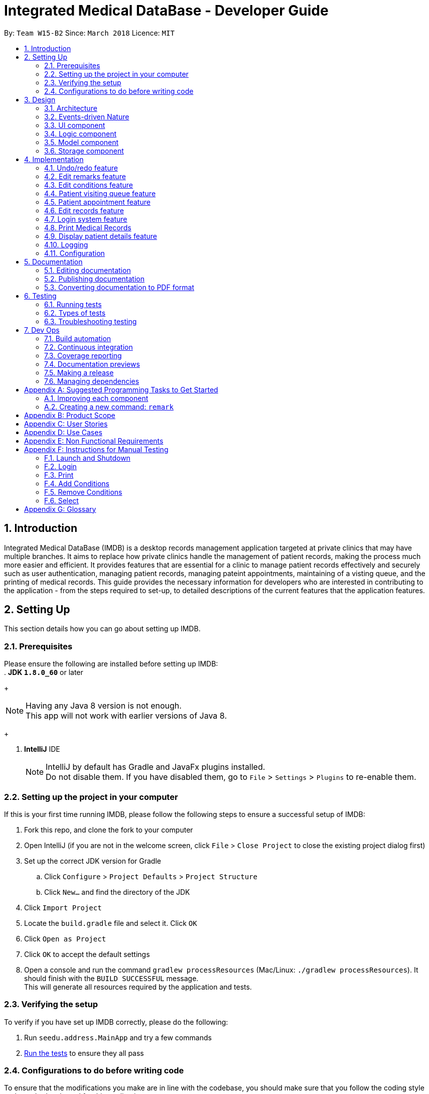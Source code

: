 = Integrated Medical DataBase - Developer Guide
:toc:
:toc-title:
:toc-placement: preamble
:sectnums:
:imagesDir: images
:stylesDir: stylesheets
:xrefstyle: full
ifdef::env-github[]
:tip-caption: :bulb:
:note-caption: :information_source:
endif::[]
:repoURL: https://github.com/se-edu/addressbook-level4/tree/master

By: `Team W15-B2`      Since: `March 2018`      Licence: `MIT`

== Introduction
Integrated Medical DataBase (IMDB) is a desktop records management application targeted at private clinics that may have multiple branches.
It aims to replace how private clinics handle the management of patient records, making the process much more easier and efficient.
It provides features that are essential for a clinic to manage patient records effectively and securely such as user authentication, managing patient records, managing pateint appointments, maintaining of a visting queue, and the printing of medical records.
This guide provides the necessary information for developers who are interested in contributing to the application - from the steps required to set-up, to detailed descriptions of the current features that the application features.

== Setting Up
This section details how you can go about setting up IMDB.

=== Prerequisites
Please ensure the following are installed before setting up IMDB: +
. *JDK `1.8.0_60`* or later
+
[NOTE]
Having any Java 8 version is not enough. +
This app will not work with earlier versions of Java 8.
+

. *IntelliJ* IDE
+
[NOTE]
IntelliJ by default has Gradle and JavaFx plugins installed. +
Do not disable them. If you have disabled them, go to `File` > `Settings` > `Plugins` to re-enable them.


=== Setting up the project in your computer

If this is your first time running IMDB, please follow the following steps to ensure a successful setup of IMDB:

. Fork this repo, and clone the fork to your computer
. Open IntelliJ (if you are not in the welcome screen, click `File` > `Close Project` to close the existing project dialog first)
. Set up the correct JDK version for Gradle
.. Click `Configure` > `Project Defaults` > `Project Structure`
.. Click `New...` and find the directory of the JDK
. Click `Import Project`
. Locate the `build.gradle` file and select it. Click `OK`
. Click `Open as Project`
. Click `OK` to accept the default settings
. Open a console and run the command `gradlew processResources` (Mac/Linux: `./gradlew processResources`). It should finish with the `BUILD SUCCESSFUL` message. +
This will generate all resources required by the application and tests.

=== Verifying the setup

To verify if you have set up IMDB correctly, please do the following:

. Run `seedu.address.MainApp` and try a few commands
. <<Testing,Run the tests>> to ensure they all pass

=== Configurations to do before writing code

To ensure that the modifications you make are in line with the codebase, you should make sure that you follow the coding style and standards adopted for this application.

==== Configuring the coding style

This project follows https://github.com/oss-generic/process/blob/master/docs/CodingStandards.adoc[oss-generic coding standards]. IntelliJ's default style is mostly compliant with ours but it uses a different import order from ours. To rectify:

. Go to `File` > `Settings...` (Windows/Linux), or `IntelliJ IDEA` > `Preferences...` (macOS)
. Select `Editor` > `Code Style` > `Java`
. Click on the `Imports` tab to set the order

* For `Class count to use import with '\*'` and `Names count to use static import with '*'`: Set to `999` to prevent IntelliJ from contracting the import statements
* For `Import Layout`: Use the following order: `import static all other imports`, `import java.\*`, `import javax.*`, `import org.\*`, `import com.*`, `import all other imports`. Add a `<blank line>` between each `import`

Optionally, you can follow the <<UsingCheckstyle#, UsingCheckstyle.adoc>> document to configure Intellij to check style-compliance as you write code.

==== Getting started with coding

You are now ready to start coding. You may wish to refer to the links below for more information:

1. Get some sense of the overall design by reading <<Design-Architecture>>
2. Take a look at <<GetStartedProgramming>>

== Design
This section provides an explanation of how IMDB is designed.

[[Design-Architecture]]
=== Architecture

The *_Architecture Diagram_* given below explains the high-level design of the App. +

.Architecture Diagram
image::Architecture.png[width="600"]

{empty} +

[TIP]
The `.pptx` files used to create diagrams in this document can be found in the link:{repoURL}/docs/diagrams/[diagrams] folder. To update a diagram, modify the diagram in the pptx file, select the objects of the diagram, and choose `Save as picture`.

Given below is a quick overview of each component. +

`Main` has only one class called link:{repoURL}/src/main/java/seedu/address/MainApp.java[`MainApp`]. It is responsible for the following:

* At app launch: It initializes the components in the correct sequence, and connects them up with each other.
* At shut down: It shuts down the components and invokes the cleanup method where necessary.

<<Design-Commons,*`Commons`*>> represents a collection of classes used by multiple other components. Two of those classes play important roles at the architecture level.

* `EventsCenter` : Used by components to communicate with other components using events (i.e. a form of _Event Driven_ design).
This class is written using https://github.com/google/guava/wiki/EventBusExplained[Google's Event Bus library].
* `LogsCenter` : Used by many classes to write log messages to the App's log file.

The rest of the App consists of the following components:

* <<Design-Ui,*`UI`*>>: Acts as the UI of the App.
* <<Design-Logic,*`Logic`*>>: Acts as the command executor.
* <<Design-Model,*`Model`*>>: Holds the data of the App in-memory.
* <<Design-Storage,*`Storage`*>>: Reads data from, and writes data to, the hard disk.

Each of the four components:

* Defines its _API_ in an `interface` with the same name as the Component.
* Exposes its functionality using a `{Component Name}Manager` class.

For example, the `Logic` component (see the class diagram given below) defines it's API in the `Logic.java` interface and exposes its functionality using the `LogicManager.java` class.
{empty} +
{empty} +

.Class Diagram of the Logic Component
image::LogicClassDiagram.png[width="800"]

{empty} +

=== Events-driven Nature

The _Sequence Diagram_ below shows how the components interact for the scenario where the user issues the command `delete 1`.
{empty} +
{empty} +

.Component interactions for `delete 1` command (part 1)
image::SDforDeletePerson.png[width="800"]

[NOTE]
Note how the `Model` simply raises a `IMDBChangedEvent` when the Address Book data are changed, instead of asking the `Storage` to save the updates to the hard disk.

The diagram below shows how the `EventsCenter` reacts to that event, which eventually results in the updates being saved to the hard disk and the status bar of the UI being updated to reflect the 'Last Updated' time.

.Component interactions for `delete 1` command (part 2)
image::SDforDeletePersonEventHandling.png[width="800"]

[NOTE]
Note how the event is propagated through the `EventsCenter` to the `Storage` and `UI` without `Model` having to be coupled to either of them. This is an example of how this Event Driven approach helps us reduce direct coupling between components.

The sections below give more details of each component.

[[Design-Ui]]
=== UI component
The diagram below is an overview of the structure of the `UI` component. +

.Structure of the UI Component
image::UiClassDiagram.png[width="800"]

{empty} +
You may wish to refer to the following for more information about the API of the `UI`: link:{repoURL}/src/main/java/seedu/address/ui/Ui.java[`UI.java`]

The `UI` consists of a `MainWindow` that is made up of parts e.g.`CommandBox`, `ResultDisplay`, `PersonListPanel`, `StatusBarFooter`, `BrowserPanel` etc. All these, including the `MainWindow`, inherit from the abstract `UiPart` class.

The `UI` component uses JavaFx UI framework. The layout of these `UI` parts are defined in matching `.fxml` files that are in the `src/main/resources/view` folder. For example, the layout of the link:{repoURL}/src/main/java/seedu/address/ui/MainWindow.java[`MainWindow`] is specified in link:{repoURL}/src/main/resources/view/MainWindow.fxml[`MainWindow.fxml`]

The `UI` component executes user commands using the `Logic` component.
The `UI` component also binds itself to some data in the `Model` so that the it can auto-update when data in the `Model` change.
The `UI` component responds to events raised from various parts of the App and updates the itself accordingly.

[[Design-Logic]]
=== Logic component
The diagram below is an overview of the structure of the `Logic` component. +

[[fig-LogicClassDiagram]]
.Structure of the Logic Component
image::LogicClassDiagram.png[width="800"]

The diagram below shows finer details concerning `XYZCommand` and `Command` in <<fig-LogicClassDiagram>> +

.Structure of Commands in the Logic Component.
image::LogicCommandClassDiagram.png[width="800"]

{empty} +

*API* :
link:{repoURL}/src/main/java/seedu/address/logic/Logic.java[`Logic.java`]

The `Logic` component first uses the `IMDBParser` class to parse the user command.
This results in a `Command` object which is executed by the `LogicManager`.
The command execution can then affect the `Model` (e.g. adding a patient) and/or raise events.
Lastly, the result of the command execution is encapsulated as a `CommandResult` object which is passed back to the `Ui`.

Given below is the Sequence Diagram for interactions within the `Logic` component for the `execute("delete 1")` API call.

{empty} +

.Interactions Inside the Logic Component for the `delete 1` Command
image::DeletePersonSdForLogic.png[width="800"]

{empty} +

[[Design-Model]]
=== Model component
The diagram below is an overview of the structure of the `Model` component. +

.Structure of the Model Component
image::ModelClassDiagram.png[width="800"]

*API* : link:{repoURL}/src/main/java/seedu/address/model/Model.java[`Model.java`]

The `Model`:

* stores a `UserPref` object that represents the user's preferences.
* stores the Address Book data.
* exposes an unmodifiable `ObservableList<Person>` that can be 'observed' e.g. the UI can be bound to this list so that the UI automatically updates when the data in the list change.
* does not depend on any of the other three components.

[[Design-Storage]]
=== Storage component
The diagram below is an overview of the structure of the `Storage` component. +

.Structure of the Storage Component
image::StorageClassDiagram.png[width="800"]

*API* : link:{repoURL}/src/main/java/seedu/address/storage/Storage.java[`Storage.java`]

The `Storage` component:

* can save `UserPref` objects in json format and read it back.
* can save the Address Book data in xml format and read it back.

== Implementation

This section describes some noteworthy details on how certain features are implemented.

// tag::undoredo[]
=== Undo/redo feature
==== Current Implementation

The undo/redo mechanism is facilitated by an `UndoRedoStack`, which resides inside `LogicManager`. It supports undoing and redoing of commands that modifies the state of the address book (e.g. `add`, `edit`). Such commands will inherit from `UndoableCommand`.

`UndoRedoStack` only deals with `UndoableCommands`. Commands that cannot be undone will inherit from `Command` instead. The following diagram shows the inheritance diagram for commands:

.Structure of the Logic component
image::LogicCommandClassDiagram.png[width="800"]

As you can see from the diagram, `UndoableCommand` adds an extra layer between the abstract `Command` class and concrete commands that can be undone, such as the `DeleteCommand`. Note that extra tasks need to be done when executing a command in an _undoable_ way, such as saving the state of the address book before execution. `UndoableCommand` contains the high-level algorithm for those extra tasks while the child classes implements the details of how to execute the specific command. Note that this technique of putting the high-level algorithm in the parent class and lower-level steps of the algorithm in child classes is also known as the https://www.tutorialspoint.com/design_pattern/template_pattern.htm[template pattern].

Commands that are not undoable are implemented this way:
[source,java]
----
public class ListCommand extends Command {
    @Override
    public CommandResult execute() {
        // ... list logic ...
    }
}
----

With the extra layer, the commands that are undoable are implemented this way:
[source,java]
----
public abstract class UndoableCommand extends Command {
    @Override
    public CommandResult execute() {
        // ... undo logic ...

        executeUndoableCommand();
    }
}

public class DeleteCommand extends UndoableCommand {
    @Override
    public CommandResult executeUndoableCommand() {
        // ... delete logic ...
    }
}
----

Suppose that the user has just launched the application. The `UndoRedoStack` will be empty at the beginning.

The user executes a new `UndoableCommand`, `delete 5`, to delete the 5th patient in the address book. The current state of the address book is saved before the `delete 5` command executes. The `delete 5` command will then be pushed onto the `undoStack` (the current state is saved together with the command), as shown in the diagram below.

.Structure of the stacks before and after deletion
image::UndoRedoStartingStackDiagram.png[width="800"]

As the user continues to use the program, more commands are added into the `undoStack`, as shown in the diagram below. For example, the user may execute `add n/David ...` to add a new patient.

.Structure of the stacks before and after addition
image::UndoRedoNewCommand1StackDiagram.png[width="800"]

[NOTE]
If a command fails its execution, it will not be pushed to the `UndoRedoStack` at all.

The user now decides that adding the patient was a mistake, and decides to undo that action using `undo`.

We will pop the most recent command out of the `undoStack` and push it back to the `redoStack`. We will restore the address book to the state before the `add` command executed, as shown in the diagram below.

.Structure of the stacks before and after redoing
image::UndoRedoExecuteUndoStackDiagram.png[width="800"]

[NOTE]
If the `undoStack` is empty, then there are no other commands left to be undone, and an `Exception` will be thrown when popping the `undoStack`.

The following sequence diagram shows how the undo operation works:

.Sequence diagram detailing the undo operation in action
image::UndoRedoSequenceDiagram.png[width="800"]

The redo does the exact opposite (pops from `redoStack`, push to `undoStack`, and restores the address book to the state after the command is executed).

[NOTE]
If the `redoStack` is empty, then there are no other commands left to be redone, and an `Exception` will be thrown when popping the `redoStack`.

The user now decides to execute a new command, `clear`. As before, `clear` will be pushed into the `undoStack`, as shown in the diagram below. This time the `redoStack` is no longer empty. It will be purged as it no longer make sense to redo the `add n/David` command (this is the behavior that most modern desktop applications follow).

.Structure of the stacks before and after clearing
image::UndoRedoNewCommand2StackDiagram.png[width="800"]

Commands that are not undoable are not added into the `undoStack`. For example, `list`, which inherits from `Command` rather than `UndoableCommand`, will not be added after execution, as shown in the diagam below.

.Structure of the stacks before and after listing
image::UndoRedoNewCommand3StackDiagram.png[width="800"]

The following activity diagram summarize what happens inside the `UndoRedoStack` when a user executes a new command:

.Activity diagram summary of the stacks whenever a command is executed
image::UndoRedoActivityDiagram.png[width="650"]

==== Design Considerations

===== Aspect: Implementation of `UndoableCommand`

* **Alternative 1 (current choice):** Add a new abstract method `executeUndoableCommand()`
** Pros: Will not lose any undone/redone functionality as it is now part of the default behaviour. Classes that deal with `Command` do not have to know that `executeUndoableCommand()` exist.
** Cons: Will be hard for new developers to understand the template pattern.
* **Alternative 2:** Override `execute()`
** Pros: Does not involve the template pattern and is easier for new developers to understand.
** Cons: Will result in classes that inherit from `UndoableCommand` needing to call `super.execute()`, or they will lose the ability to undo/redo.

===== Aspect: How undo & redo executes

* **Alternative 1 (current choice):** Saves the entire address book.
** Pros: Easy to implement.
** Cons: May have performance issues in terms of memory usage.
* **Alternative 2:** Undo/redo is done by each individual command.
** Pros: Will use less memory usage (e.g. for `delete`, just save the patient being deleted).
** Cons: Must ensure that the implementation of each individual command are correct.


===== Aspect: Type of commands that can be undone/redone

* **Alternative 1 (current choice):** Only include commands that modifies the address book (`add`, `clear`, `edit`).
** Pros: Only need to revert changes that are hard to change back (the view can easily be re-modified as no data are * lost).
** Cons: Might result in user thinking that undo also applies when the list is modified (undoing filtering for example), * only to realize that it does not do that, after executing `undo`.
* **Alternative 2:** Include all commands.
** Pros: Might be more intuitive for the user.
** Cons: No way of skipping commands if user just wants to reset the state of IMDB and not the view.
**Additional Info:** See our discussion  https://github.com/se-edu/addressbook-level4/issues/390#issuecomment-298936672[here].


===== Aspect: Data structure to support the undo/redo commands

* **Alternative 1 (current choice):** Use separate stack for undo and redo
** Pros: Easy to understand for new Computer Science student undergraduates to understand, who are likely to be the new incoming developers of our project.
** Cons: Will result in `Logic` being duplicated twice. For example, when a new command is executed, we must remember to update both `HistoryManager` and `UndoRedoStack`.
* **Alternative 2:** Use `HistoryManager` for undo/redo
** Pros: Not necessary to maintain a separate stack, just reuse what is already in the codebase.
** Cons: Will need to deal with commands that have already been undone: We must remember to skip these commands. Violates Single Responsibility Principle and Separation of Concerns as `HistoryManager` now needs to do two different things.
// end::undoredo[]

// tag::remark[]
=== Edit remarks feature
==== Current Implementation

The edit remarks mechanism is facilitated by a `RemarkCommand`.
It supports editing the remarks of a `Patient` to match the user input. `RemarkCommand` inherits from `UndoableCommand`.

The edit remarks mechanism functions like that of the `EditCommand`. It searches for the patient to be edited based on the index provided
by the user. It then creates a new patient with the same attributes as the patient to be edited, changing the remarks attribute to
match the user input. The `RemarkCommand` then calls for the utility method `updatePerson` under `Model`, to replace the patient to be
edited with the edited patient.

Suppose that the user has just launched the application. The current patient queue is shown in the figure below.

.The current queue
image::Figure 3.2.1.1.png[width="800"]

The user now decides to edit the remarks of the first person in the list.

`RemarkCommand` will search for the first person in the list and store it as the person to be edited.
`RemarkCommand` will then create a new patient with the same attributes as the patient to be edited, except the remarks attribute
which will be based on the user input. This new patient will be stored as the edited patient as shown in the figure below.

.The patient before and after editing
image::Figure 3.2.1.2.png[width="800"]

`RemarkCommand` will finally call the for the utility method `updatePerson` under `Model`, to replace the patient to be edited with the edited patient,
the new list will be as shown in the figure below.

.The queue with updated details
image::Figure 3.2.1.3.png[width="800"]

==== Design Considerations

The following is an exploration of possible alternative implementations, the various aspects of
each implementation and the pros and cons of each implementation:

===== Aspect: Implementation of `RemarkCommand`

* **Alternative 1 (current choice):** Create a duplicate `Patient` and utilise `updatePerson` to replace the `Patient`
** Pros: Will be easy to implement due to existing utility methods.
** Cons: May have performance issues in terms of memory usage.
* **Alternative 2:** Create a public method in `Remark` for updating the remark which will be called by `Patient`
** Pros: Will use less memory (no need to create new patient object).
** Cons: Will require public access to `Remark` stored in `Patient` (possible security concerns).

===== Aspect: Data structure to support the remark command

* **Alternative 1 (current choice):** Create a `Remark` that is stored in `Patient`
** Pros: Will be easy to understand for new developers as it follows existing structures.
** Cons: May have performance issues in terms of memory usage.
* **Alternative 2:** Create a String that is stored in `Patient`
** Pros: Will use less memory (no need to create new remark object).
** Cons: Will require a method in Patient to update and verify validity of remark. Violates Single Responsibility Principle and Separation of Concerns as `Patient` now needs to do two different things.
// end::remark[]

// tag::addconditions[]
=== Edit conditions feature
==== Current Implementation

The management of conditions mechanism is managed by `AddConditionCommand` and `DeleteConditionCommand`.
They are modified from `EditCommand` to only edit conditions. The following is the code snippet for how they work.

[source,java]
----
Add Condition:
    private static Patient createEditedPerson(...) {
        ...

        if (patientToEdit.getTags() != null) {
            updatedTags = new HashSet<>();
            updatedTags.addAll(patientToEdit.getTags());
            updatedTags.addAll(editPersonDescriptor.getModifiableTags());
        }

        return new Patient(...);
    }

Delete Condition:
    private static Patient createEditedPerson(...) {
        ...

        if (patientToEdit.getTags() != null) {
            updatedTags = new HashSet<>();
            updatedTags.addAll(patientToEdit.getTags());
            updatedTags.removeAll(editPersonDescriptor.getModifiableTags());
        }

        return new Patient(...);
    }


----

It allows the user to simply add on to, or delete from, the list of conditions a patient has rather than have to retype all of the patient's conditions.

Suppose that the user has just launched the application. The current list is shown in Figure 25 below.

.The current queue
image::Figure3-4-1-1.png[width="800"]

The user now adds a `seafood` allergy to `David`{empty}'s list of medical conditions.

`AddConditionCommand` will select the person in the list based on the index provided and store it as the person to be edited.
`AddConditionCommand` will then create a new patient with the same attributes as the patient to be edited, except the `Condition` attribute which now has additional conditions
based on the user input. This new patient will be stored as the edited patient as shown in Figure 26 below.

.The patient before and after editing
image::Figure3-4-1-2.png[width="800"]

`EditCommand` will finally call the for the utility method `updatePerson` under `Model`, to replace the patient to be edited with the edited patient,
the new list will be as shown in Figure 27 below.

.The queue with updated details
image::Figure3-4-1-3.png[width="800"]

==== Design Considerations

The following is an exploration of possible alternative implementations, the various aspects of
each implementation and the pros and cons of each implementation:

===== Aspect: Implementation of `AddConditionCommand` and `DeleteConditionCommand`

* **Alternative 1 (current choice):** Create a duplicate `Patient` and utilise `updatePerson` to replace the `Patient`
** Pros: Will be easy to implement due to existing utility methods.
** Cons: May have performance issues in terms of memory usage.
* **Alternative 2:** Create a public method in `UniqueTagList` for updating the remark which will be called by `Patient`
** Pros: Will use less memory (no need to create new patient object).
** Cons: Will require public access to the internal `UniqueTagList` (possible security concerns).
// end::addconditions[]

// tag::addqremoveq[]
=== Patient visiting queue feature
==== Current Implementation

The patient visiting queue mechanism is facilitated by `UniquePatientVisitingQueue`, `AddPatientQueueCommand` and `RemovePatientQueueCommand`.
It supports the adding and removing of a patient from the visiting queue. `AddPatientQueueCommand` and `RemovePatientQueueCommand` inherit from `Command`.

The addition mechanism functions like that of the `AddCommand` but uses only the index of the patient. It stores the actual index of the patient in the patient list.
The user can find patients with certain keywords in their name using `FindCommand` then add them into queue according to the list index displayed.
The `AddPatientQueueCommand` then calls for the utility method `addPatientToQueue` under `Model`, to update the visiting queue and triggers an `IMDBChangedEvent` to the `UI` to update `VisitingQueuePanel`.

Suppose that the user has just launched the application and logged in as a medical staff. The empty queue is shown in Figure 3.4.1.1 below.

.The empty queue
image::emptyVisitQueue.png[width="800"]

The user now decides to add a patient into the queue.

`AddPatientQueueCommand` will check if the index given is valid and is in the bound of the current list displayed. If the given index is valid and in the bound, `AddPatientQueueCommand` will then call the for the utility method `addPatientToQueue` under `Model`, to add the patient index into the visiting queue.
The updated queue is shown in the figure below.

.The updated queue
image::patientInQueue.png[width="800"]

The removal mechanism functions like that of the `DeleteCommand`. If no parameters are provided, it removes the first patient of the queue.
If the user wants to remove a specific patient in the queue, the user can provide the patient index as parameter in the command.
The `RemovePatientQueueCommand` then calls for the utility method `removePatientFromQueue` under `Model`, to update the visiting queue and trigger an `IMDBChangedEvent` to `UI` to update the `VisitingQueuePanel`.

Suppose that the queue contains patients as shown in the figure below.

.The queue containing some patients
image::patientsInQueue.png[width="800"]


The user now decides to remove the first patient from the queue.

`RemovePatientQueueCommand` will then call the for the utility method `removePatientFromQueue` under `Model`, to remove the patient from the visiting queue.
The updated queue is shown in the figure below.

.The queue after a patient is removed
image::patientInQueueRemoveState.png[width="800"]

==== Design Considerations

The following is an exploration of possible alternative implementations, the various aspects of
each implementation and the pros and cons of each implementation:

===== Aspect: Data structure to support the AddPatientQueue and RemovePatientQueue command

* **Alternative 1 (current choice):** Use LinkedList as a queue to store the patient index only
** Pros: Will be easy to implement due to existing utility methods.
** Cons: May have utility limitation and have to take care how other commands affect the patient index in the list for example DeleteCommand.
* **Alternative 2:** Create a data structure class like linked list to store a patient in a queue
** Pros: Will be able to customise functionality of the data structure.
** Cons: Will require time and more knowledge to do.

===== Aspect: Implementation of `AddPatientQueueCommand`

* **Alternative 1 (current choice):** Only add the patient to the back of the list
** Pros: Will be easy to implement.
** Cons: Does not allow user to add a patient in the position they want in the queue.
* **Alternative 2:** Add the patient to any position in the queue
** Pros: Will improve the functionality of AddPatientQueue command.
** Cons: Will require another implementation to add patient in the specified position in the queue.

===== Aspect: Implementation of `RemovePatientQueueCommand`

* **Alternative 1 (current choice):** Remove the patient from the queue regardless of position
** Pros: Will be easy to implement.
** Cons: Will be error prone since list index is flexible with the operation that user typed in.
* **Alternative 2:** Remove the patient from the queue using their NRIC
** Pros: Will remove any errors caused by removing a patient from the queue by their index.
** Cons: Will require extra checking and verification.
// end::addqremoveq

// tag::addqremoveappt[]
=== Patient appointment feature
==== Current Implementation

The patient appointment mechanism is facilitated by `Appointment`, `AppointmentEntry`, `DateTime`, `UniqueAppointmentEntryList`, `UniqueAppointmentList`, `AddAppointmentCommand`, `DeleteAppointmentCommand`, `ViewAppoinmentCommand`, `AddAppointmenetCommandParser`, `DeleteAppoinmentCommandParser` and `ViewAppointmentCommandParser`.
It supports the adding, deleting and viewing of patient appointments. `AddAppointmentCommand`, `DeleteAppointmentCommand` and `ViewAppoinmentCommand` inherit from `Command`.

The add new patient appointment mechanism functions like that of the `AddCommand` with patient index, date, and time as parameters.
It creates a new appointment object with date and time and is stored in the patient's list of appointments.
The user can find patients using the `FindCommand` and then add a new appointment according to the list index displayed.
The `AddPatientQueueCommand` then calls for the utility method addPatientAppointment under `Model` to add a new patient appointment and trigger an `IMDBChangedEvent` to the `UI` to update PatientAppointmentPanel or CalendarPanel.

Suppose that the user has just launched the application and logged in as a medical staff. The empty queue is shown in Figure below.


The delete appointment mechanism functions like that of the `DeleteCommand` with patient index and appointment index in list of appointment for the particular patient.  The `RemovePatientQueueCommand` then calls for the utility method deletePatientAppointment under `Model`, to update the remove the patient appointment and trigger an `IMDBChangedEvent` to `UI` to update PatientAppointmentPanel or CalendarPanel.


The view appointment mechanism functions like that of the `findCommand` and `listCommand` depends on whether patient index is provided.  If patient index is provided, the `viewAppointmentCommand` then calls for the utility method getPatientFromList by patient index under `Model`, to get the patient and trigger an `IMDBChangedEvent` to `UI` to update PatientAppointmentPanel to display list of past and future appoinments made by this patient. If patient index is not provided, the `viewAppointmentCommand` then calls for the utility method getAppointmentEntryList under `Model`, to get ta list of appointments made by all patients and trigger an `IMDBChangedEvent` to `UI` to update CalendarPanel.

==== Design Considerations

The following is an exploration of possible alternative implementations, the various aspects of
each implementation and the pros and cons of each implementation:

===== Aspect: Data structure to support the AddAppointmentCommand and DeleteAppointmentCommand and viewAppointmentCommand

* **Alternative 1 (current choice):** Use separate customised data structure to store appointments for patients and display appointments for all patient on the calendar panel
** Pros: Will be easy to implement due to existing utility methods.
** Cons: May have redundant methods in both data structure.
* **Alternative 2:** Create a appointment superclass or interface and extends from it
** Pros: Will be able to customise functionality of the data structure and get rid of redundant methods.
** Cons: May not find similar behaviour between this two classes.

===== Aspect: Implementation of AddAppointmentCommand



===== Aspect: Implementation of DeleteAppointmentCommand


// end::addqremoveappt

// tag::record[]
=== Edit records feature
==== Current Implementation

The edit records mechanism is facilitated by a `RecordCommand`.
It supports editing the records of a `Patient` to match the user input. `RecordCommand` inherits from `UndoableCommand`.

The edit records mechanism functions like that of the `EditCommand`. It searches for the patient to be edited and the record to be edited based on the indexes provided
by the user. It then creates a new patient with the same attributes as the patient to be edited, changing the records attribute to
match the user input. The `RecordCommand` then calls for the utility method `updatePerson` under `Model`, to replace the patient to be
edited with the edited patient.

Suppose that the user has just launched the application. The current patient queue is shown in the figure below.

.The current queue
image::Figure 3.5.1.1.png[width="800"]

The user now decides to edit the first record of the first person in the list. Upon entering the command, a new window will pop up with each field displaying the
details of the patient's current record as shown in the figure below.

.The medical record window
image::Figure 3.5.1.2.png[width="800"]

After the user hits the enter button or clicks on the confirm button, `RecordCommand` will search for the first person in the list and store it as the person to be edited.
`RecordCommand` will then create a new patient with the same attributes as the patient to be edited, except for the first record
which will be edited based on the user's input into the medical record window. This new patient will be stored as the edited patient as shown in the figure below.

.The patient before and after editing
image::Figure 3.5.1.3.png[width="800"]

`RecordCommand` will finally call the for the utility method `updatePerson` under `Model`, to replace the patient to be edited with the edited patient,
the new list will be as shown in the figure below.

.The queue with updated details
image::Figure 3.5.1.4.png[width="800"]

==== Design Considerations

The following is an exploration of possible alternative implementations, the various aspects of
each implementation and the pros and cons of each implementation:

===== Aspect: Implementation of `RecordCommand`

* **Alternative 1 (current choice):** Create a duplicate `Patient` and utilise `updatePerson` to replace the `Patient`
** Pros: Will be easy to implement due to existing utility methods.
** Cons: May have performance issues in terms of memory usage.
* **Alternative 2:** Create a public method in `Record` for updating the record which will be called by `Patient`
** Pros: Will use less memory (no need to create new patient object).
** Cons: Will require public access to `Record` stored in `Patient` (possible security concerns).

===== Aspect: Data structure to support the record command

* **Alternative 1 (current choice):** Create a `RecordList` that is stored in `Patient`
** Pros: Will be easy to understand for new developers as it follows existing structures.
** Cons: May have performance issues in terms of memory usage. May be complex as `RecordList` then stores `Record`.
* **Alternative 2:** Create a String that is stored in `Patient`
** Pros: Will use less memory (no need to create new record object).
** Cons: Will require a method in Patient to update and verify validity of record. Violates Single Responsibility Principle and
Separation of Concerns as `Patient` now needs to do two different things.

===== Aspect: Implementation of medical record entries

* **Alternative 1 (current choice):** Create a new window to display the details of the existing medical record
** Pros:
*** Will allow the user to view the rest of the system while typing into the medical record window.
*** Will allow the user to have a larger field so that they can check for mistakes in a glance.
** Cons:
*** May introduce confusion due to  additional window being created.
*** May result in slow speed and memory issues due to  additional window being created.
* **Alternative 2:** Allow user to type in full medical record information in the command
** Pros: Will use less memory (no need to create new window).
** Cons: Will require user to key in the whole medical record in one go (not feasible).
// end::record[]

// tag::login[]
=== Login system feature
==== Current Implementation
The action of logging into IMDB is facilitated by `LoginCommand` and the static class `LoginManager`, which also contains a static attribute of class `LoginState`.

The static class `LoginManager` is implemented by a final class as follows:

[source,java]
----

public final class LoginManager {
    private static LoginState currLoginState = new LoginState(NO_USER_STATE, NO_USER_STRING);
    private static String passwordPath = "/data/passwords.csv";

    private LoginManager() {
            currLoginState = new LoginState(NO_USER_STATE, NO_USER_STRING);
    }

    public static boolean authenticate (String username, String password) {
        // Check if username and password match and are in the passwords list and updates currLoginState
    }

----

`LoginCommand` takes in username and password input from the user, then calls the static class `LoginManager` to authenticate the given username and password, meaning that it will check through a csv file of correct usernames and passwords. If the given username and password are found in that file, then the value stored in `LoginState` will be changed to reflect the role of the user who logged in (doctor or medical staff).

If `LoginState` shows that no user is currently logged in, certain commands that access the database such as `AddCommand` and `ListCommand` will throw an exception telling the user to log in. Once logged in, the user can perform those commands.

There is no need for a logout command, since `ExitCommand` can be used to exit the application, and when the application is opened again, `LoginState` will be reset.

==== Design Considerations

The following is an exploration of possible alternative implementations, the various aspects of
each implementation and the pros and cons of each implementation:

===== Aspect: Implementation of `LoginState`

* **Alternative 1 (current choice):** Use a static `LoginManager` class with a static `LoginState` attribute
** Pros: Will allow the methods of `LoginManager` can be called anywhere, and its stored `LoginState` attribute will not be changed except through the authenticate method.
** Cons: Must implement the class as a final class with a private constructor, since Java does not support public static classes.
* **Alternative 2:** Store a login state in LoginCommand
** Pros: Can store login state as an int instead of an object instance.
** Cons: Will require a method in LoginCommand to update login state and verify username and password. Violates Single Responsibility Principle and Separation of Concerns as `LoginCommand` now needs to do two different things. Also, there is a need to somehow pass the login state to IMDBParser.
// end::login[]

// tag::print[]
=== Print Medical Records
==== Current Implementation
When `PrintCommand` is called, an instance of `PrintFormatter` is created, and a reference to the target `Patient` is passed to it.

`PrintFormatter` retrieves medical records and other information of the `Patient`, then uses iText (an external library) to format and print the records on a PDF.

After the PDF is created, `PrintFormatter` will try to use an existing application to open it. If that fails, an exception is thrown.

==== Design Considerations

The following is an exploration of possible alternative implementations, the various aspects of
each implementation and the pros and cons of each implementation:

===== Aspect: File format of printed document
* **Alternative 1 (current choice):** Print records onto a PDF
** Pros: Will result in PDF files that are compatible across multiple platform. Also, PDFs cannot be altered without leaving an electronic footprint, so they are secure, which is important when there is confidential patient data.
** Cons: Will result in difficulty in writing to a pdf with basic Java methods, so an external library will have to be used.
* **Alternative 2:** Print records onto a txt file
** Pros: Will be easy to implement using basic Java methods.
** Cons: Will result in a visually unappealing document. Also, txt files do not support pictures, which might be needed in the future (e.g. for X-ray photos).
// end::print[]

// tag::displaydetails[]
=== Display patient details feature
==== Current Implementation

The displaying of patient details mechanism is managed by `SelectCommand`.
`SelectCommand` now shows the details of a patient rather than just a dummy page.
This is achieved by modifying the `loadPersonPage` method within `BrowserPanel` like so:

[source,java]
----

    public void loadPersonPage(Patient patient) {
        this.patient = patient;
        name.setText(patient.getName().fullName);
        nric.setText("NRIC: " + patient.getNric().value);
        phone.setText("Phone: " + patient.getPhone().value);
        address.setText("Address: " + patient.getAddress().value);
        dob.setText("Date of Birth: " + patient.getDob().value);
        bloodType.setText("Blood Type: " + patient.getBloodType().value);
        email.setText("Email: " + patient.getEmail().value);
        remark.setText("Remarks: " + patient.getRemark().value);
        recordList.setText("Records: " + patient.getRecordList().toString());

        initTagLabels(patient);
    }

----

The patient list also no longer displays all the details of patients for security reasons as well as to reduce clutter.

==== Design Considerations

The following is an exploration of possible alternative implementations, the various aspects of
each implementation and the pros and cons of each implementation:

===== Aspect: Implementation of `SelectCommand`

* **Alternative 1 (current choice):** Modify the loadPersonPage method in the browserPanel class to fetch and display patient details
** Pros: Will be secure as details are kept within the app.
** Cons: Will have to rewrite how MainWindow and BrowserPanel works.
* **Alternative 2:** Create a method to convert patient details to a html file, then simply load that html file using the existing functionality.
** Pros: Will be easy to implement as we simply need a method to convert patient details to a html file.
** Cons: Might be security issues as the html file is easily accessible from outside the app.
// end::displaydetails[]

=== Logging

This section details how we go about logging the application.

We are using `java.util.logging` package for logging. The `LogsCenter` class is used to manage the logging levels and logging destinations.

* The logging level can be controlled using the `logLevel` setting in the configuration file (See <<Implementation-Configuration>>)
* The `Logger` for a class can be obtained using `LogsCenter.getLogger(Class)` which will log messages according to the specified logging level
* Currently log messages are output through: `Console` and to a `.log` file.

*Logging Levels*

* `SEVERE` : Critical problem detected which may possibly cause the termination of the application
* `WARNING` : Can continue, but with caution
* `INFO` : Information showing the noteworthy actions by the App
* `FINE` : Details that is not usually noteworthy but may be useful in debugging e.g. print the actual list instead of just its size

[[Implementation-Configuration]]
=== Configuration

Certain properties of the application can be controlled (e.g App name, logging level) through the configuration file (default: `config.json`).

== Documentation

This section details the documentation process.

[NOTE]
For formatting, we chose asciidoc over Markdown because although asciidoc is a bit more complex than Markdown, it provides more flexibility in formatting.

=== Editing documentation

See <<UsingGradle#rendering-asciidoc-files, UsingGradle.adoc>> to learn how to render `.adoc` files locally to preview the end result of your edits.
Alternatively, you can download the AsciiDoc plugin for IntelliJ, which allows you to preview the changes you have made to your `.adoc` files in real-time.

=== Publishing documentation

See <<UsingTravis#deploying-github-pages, UsingTravis.adoc>> to learn how to deploy GitHub Pages using Travis.

=== Converting documentation to PDF format

We use https://www.google.com/chrome/browser/desktop/[Google Chrome] for converting documentation to PDF format, as Chrome's PDF engine preserves hyperlinks used in webpages.

Here are the steps to convert the project documentation files to PDF format:

.  Follow the instructions in <<UsingGradle#rendering-asciidoc-files, UsingGradle.adoc>> to convert the AsciiDoc files in the `docs/` directory to HTML format.
.  Go to your generated HTML files in the `build/docs` folder, right click on them and select `Open with` -> `Google Chrome`.
.  Within Chrome, click on the `Print` option in Chrome's menu.
.  Set the destination to `Save as PDF`, then click `Save` to save a copy of the file in PDF format. For best results, use the settings indicated in the screenshot below.

.Saving documentation as PDF files in Chrome
image::chrome_save_as_pdf.png[width="300"]

[[Testing]]
== Testing
This section describes the types of tests you can do, how you can test, and how you can troubleshoot should tests fail.

=== Running tests

There are three ways to run tests.

[TIP]
The most reliable way to run tests is the 1st one. The first two methods might fail some GUI tests due to platform/resolution-specific idiosyncrasies.

*Method 1: Using Gradle (headless)*

Thanks to the https://github.com/TestFX/TestFX[TestFX] library we use, our GUI tests can be run in the _headless_ mode. In the headless mode, GUI tests do not show up on the screen. That means the developer can do other things on the Computer while the tests are running.

To run tests in headless mode, you can do the following:

* Open a console and run the command `gradlew clean headless allTests` (Mac/Linux: `./gradlew clean headless allTests`)

[NOTE]
See <<UsingGradle#, UsingGradle.adoc>> for more info on how to run tests using Gradle.

*Method 2: Using Gradle (non-headless)*

* Open a console and run the command `gradlew clean allTests` (Mac/Linux: `./gradlew clean allTests`)

*Method 3: Using IntelliJ JUnit test runner*

* To run all tests, right-click on the `src/test/java` folder and choose `Run 'All Tests'`
* To run a subset of tests, you can right-click on a test package, test class, or a test and choose `Run 'ABC'`

=== Types of tests

We have two types of tests:

.  *GUI Tests* - These are tests involving the GUI. They include:
.. _System Tests_ that test the entire App by simulating user actions on the GUI. These are in the `systemtests` package.
.. _Unit tests_ that test the individual components. These are in `seedu.address.ui` package.
.  *Non-GUI Tests* - These are tests not involving the GUI. They include:
..  _Unit tests_ targeting the lowest level methods/classes. +
e.g. `seedu.address.commons.StringUtilTest`
..  _Integration tests_ that are checking the integration of multiple code units (those code units are assumed to be working). +
e.g. `seedu.address.storage.StorageManagerTest`
..  Hybrids of unit and integration tests. These test are checking multiple code units as well as how the are connected together. +
e.g. `seedu.address.logic.LogicManagerTest`


=== Troubleshooting testing
**Problem: `HelpWindowTest` fails with a `NullPointerException`.**

* Reason: One of its dependencies, `UserGuide.html` in `src/main/resources/docs` is missing.
* Solution: Execute Gradle task `processResources`.

== Dev Ops
This section details the development process.

=== Build automation

See <<UsingGradle#, UsingGradle.adoc>> to learn how to use Gradle for build automation.

=== Continuous integration

We use https://travis-ci.org/[Travis CI] and https://www.appveyor.com/[AppVeyor] to perform _Continuous Integration_ on our projects. See <<UsingTravis#, UsingTravis.adoc>> and <<UsingAppVeyor#, UsingAppVeyor.adoc>> for more details.

=== Coverage reporting

We use https://coveralls.io/[Coveralls] to track the code coverage of our projects. See <<UsingCoveralls#, UsingCoveralls.adoc>> for more details.

=== Documentation previews
When a pull request has changes to asciidoc files, you can use https://www.netlify.com/[Netlify] to see a preview of how the HTML version of those asciidoc files will look like when the pull request is merged. See <<UsingNetlify#, UsingNetlify.adoc>> for more details.

=== Making a release

Here are the steps to create a new release.

.  Update the version number in link:{repoURL}/src/main/java/seedu/address/MainApp.java[`MainApp.java`].
.  Generate a JAR file <<UsingGradle#creating-the-jar-file, using Gradle>>.
.  Tag the repo with the version number. e.g. `v0.1`
.  https://help.github.com/articles/creating-releases/[Create a new release using GitHub] and upload the JAR file you created.

=== Managing dependencies

A project often depends on third-party libraries. For example, IMDB depends on the http://wiki.fasterxml.com/JacksonHome[Jackson library] for XML parsing. Managing these _dependencies_ can be automated using Gradle. For example, Gradle can download the dependencies automatically, which is better than these alternatives. +
a. Include those libraries in the repo (this bloats the repo size) +
b. Require developers to download those libraries manually (this creates extra work for developers)

[appendix]

[[GetStartedProgramming]]
[appendix]
== Suggested Programming Tasks to Get Started

Suggested path for new programmers:

1. First, add small local-impact (i.e. the impact of the change does not go beyond the component) enhancements to one component at a time. Some suggestions are given in <<GetStartedProgramming-EachComponent>>.

2. Next, add a feature that touches multiple components to learn how to implement an end-to-end feature across all components. <<GetStartedProgramming-RemarkCommand>> explains how to go about adding such a feature.

[[GetStartedProgramming-EachComponent]]
=== Improving each component

Each individual exercise in this section is component-based (i.e. you would not need to modify the other components to get it to work).

[discrete]
==== `Logic` component

*Scenario:* You are in charge of `logic`. During dog-fooding, your team realize that it is troublesome for the user to type the whole command in order to execute a command. Your team devise some strategies to help cut down the amount of typing necessary, and one of the suggestions was to implement aliases for the command words. Your job is to implement such aliases.

[TIP]
Do take a look at <<Design-Logic>> before attempting to modify the `Logic` component.

. Add a shorthand equivalent alias for each of the individual commands. For example, besides typing `clear`, the user can also type `c` to remove all persons in the list.
+
****
* Hints
** Just like we store each individual command word constant `COMMAND_WORD` inside `*Command.java` (e.g.  link:{repoURL}/src/main/java/seedu/address/logic/commands/FindCommand.java[`FindCommand#COMMAND_WORD`], link:{repoURL}/src/main/java/seedu/address/logic/commands/DeleteCommand.java[`DeleteCommand#COMMAND_WORD`]), you need a new constant for aliases as well (e.g. `FindCommand#COMMAND_ALIAS`).
** link:{repoURL}/src/main/java/seedu/address/logic/parser/AddressBookParser.java[`AddressBookParser`] is responsible for analyzing command words.
* Solution
** Modify the switch statement in link:{repoURL}/src/main/java/seedu/address/logic/parser/AddressBookParser.java[`AddressBookParser#parseCommand(String)`] such that both the proper command word and alias can be used to execute the same intended command.
** Add new tests for each of the aliases that you have added.
** Update the user guide to document the new aliases.
** See this https://github.com/se-edu/addressbook-level4/pull/785[PR] for the full solution.
****

[discrete]
==== `Model` component

*Scenario:* You are in charge of `model`. One day, the `logic`-in-charge approaches you for help. He wants to implement a command such that the user is able to remove a particular tag from everyone in the address book, but the model API does not support such a functionality at the moment. Your job is to implement an API method, so that your teammate can use your API to implement his command.

[TIP]
Do take a look at <<Design-Model>> before attempting to modify the `Model` component.

. Add a `removeTag(Tag)` method. The specified tag will be removed from everyone in the address book.
+
****
* Hints
** The link:{repoURL}/src/main/java/seedu/address/model/Model.java[`Model`] and the link:{repoURL}/src/main/java/seedu/address/model/AddressBook.java[`AddressBook`] API need to be updated.
** Think about how you can use SLAP to design the method. Where should we place the main logic of deleting tags?
**  Find out which of the existing API methods in  link:{repoURL}/src/main/java/seedu/address/model/AddressBook.java[`AddressBook`] and link:{repoURL}/src/main/java/seedu/address/model/person/Person.java[`Person`] classes can be used to implement the tag removal logic. link:{repoURL}/src/main/java/seedu/address/model/AddressBook.java[`AddressBook`] allows you to update a person, and link:{repoURL}/src/main/java/seedu/address/model/person/Person.java[`Person`] allows you to update the tags.
* Solution
** Implement a `removeTag(Tag)` method in link:{repoURL}/src/main/java/seedu/address/model/AddressBook.java[`AddressBook`]. Loop through each person, and remove the `tag` from each person.
** Add a new API method `deleteTag(Tag)` in link:{repoURL}/src/main/java/seedu/address/model/ModelManager.java[`ModelManager`]. Your link:{repoURL}/src/main/java/seedu/address/model/ModelManager.java[`ModelManager`] should call `AddressBook#removeTag(Tag)`.
** Add new tests for each of the new public methods that you have added.
** See this https://github.com/se-edu/addressbook-level4/pull/790[PR] for the full solution.
*** The current codebase has a flaw in tags management. Tags no longer in use by anyone may still exist on the link:{repoURL}/src/main/java/seedu/address/model/AddressBook.java[`AddressBook`]. This may cause some tests to fail. See issue  https://github.com/se-edu/addressbook-level4/issues/753[`#753`] for more information about this flaw.
*** The solution PR has a temporary fix for the flaw mentioned above in its first commit.
****

[discrete]
==== `Ui` component

*Scenario:* You are in charge of `ui`. During a beta testing session, your team is observing how the users use your address book application. You realize that one of the users occasionally tries to delete non-existent tags from a contact, because the tags all look the same visually, and the user got confused. Another user made a typing mistake in his command, but did not realize he had done so because the error message wasn't prominent enough. A third user keeps scrolling down the list, because he keeps forgetting the index of the last person in the list. Your job is to implement improvements to the UI to solve all these problems.

[TIP]
Do take a look at <<Design-Ui>> before attempting to modify the `UI` component.

. Use different colors for different tags inside person cards. For example, `friends` tags can be all in brown, and `colleagues` tags can be all in yellow.
+
**Before**
+
image::getting-started-ui-tag-before.png[width="300"]
+
**After**
+
image::getting-started-ui-tag-after.png[width="300"]
+
****
* Hints
** The tag labels are created inside link:{repoURL}/src/main/java/seedu/address/ui/PersonCard.java[the `PersonCard` constructor] (`new Label(tag.tagName)`). https://docs.oracle.com/javase/8/javafx/api/javafx/scene/control/Label.html[JavaFX's `Label` class] allows you to modify the style of each Label, such as changing its color.
** Use the .css attribute `-fx-background-color` to add a color.
** You may wish to modify link:{repoURL}/src/main/resources/view/DarkTheme.css[`DarkTheme.css`] to include some pre-defined colors using css, especially if you have experience with web-based css.
* Solution
** You can modify the existing test methods for `PersonCard` 's to include testing the tag's color as well.
** See this https://github.com/se-edu/addressbook-level4/pull/798[PR] for the full solution.
*** The PR uses the hash code of the tag names to generate a color. This is deliberately designed to ensure consistent colors each time the application runs. You may wish to expand on this design to include additional features, such as allowing users to set their own tag colors, and directly saving the colors to storage, so that tags retain their colors even if the hash code algorithm changes.
****

. Modify link:{repoURL}/src/main/java/seedu/address/commons/events/ui/NewResultAvailableEvent.java[`NewResultAvailableEvent`] such that link:{repoURL}/src/main/java/seedu/address/ui/ResultDisplay.java[`ResultDisplay`] can show a different style on error (currently it shows the same regardless of errors).
+
**Before**
+
image::getting-started-ui-result-before.png[width="200"]
+
**After**
+
image::getting-started-ui-result-after.png[width="200"]
+
****
* Hints
** link:{repoURL}/src/main/java/seedu/address/commons/events/ui/NewResultAvailableEvent.java[`NewResultAvailableEvent`] is raised by link:{repoURL}/src/main/java/seedu/address/ui/CommandBox.java[`CommandBox`] which also knows whether the result is a success or failure, and is caught by link:{repoURL}/src/main/java/seedu/address/ui/ResultDisplay.java[`ResultDisplay`] which is where we want to change the style to.
** Refer to link:{repoURL}/src/main/java/seedu/address/ui/CommandBox.java[`CommandBox`] for an example on how to display an error.
* Solution
** Modify link:{repoURL}/src/main/java/seedu/address/commons/events/ui/NewResultAvailableEvent.java[`NewResultAvailableEvent`] 's constructor so that users of the event can indicate whether an error has occurred.
** Modify link:{repoURL}/src/main/java/seedu/address/ui/ResultDisplay.java[`ResultDisplay#handleNewResultAvailableEvent(NewResultAvailableEvent)`] to react to this event appropriately.
** You can write two different kinds of tests to ensure that the functionality works:
*** The unit tests for `ResultDisplay` can be modified to include verification of the color.
*** The system tests link:{repoURL}/src/test/java/systemtests/AddressBookSystemTest.java[`AddressBookSystemTest#assertCommandBoxShowsDefaultStyle() and AddressBookSystemTest#assertCommandBoxShowsErrorStyle()`] to include verification for `ResultDisplay` as well.
** See this https://github.com/se-edu/addressbook-level4/pull/799[PR] for the full solution.
*** Do read the commits one at a time if you feel overwhelmed.
****

. Modify the link:{repoURL}/src/main/java/seedu/address/ui/StatusBarFooter.java[`StatusBarFooter`] to show the total number of people in the address book.
+
**Before**
+
image::getting-started-ui-status-before.png[width="500"]
+
**After**
+
image::getting-started-ui-status-after.png[width="500"]
+
****
* Hints
** link:{repoURL}/src/main/resources/view/StatusBarFooter.fxml[`StatusBarFooter.fxml`] will need a new `StatusBar`. Be sure to set the `GridPane.columnIndex` properly for each `StatusBar` to avoid misalignment!
** link:{repoURL}/src/main/java/seedu/address/ui/StatusBarFooter.java[`StatusBarFooter`] needs to initialize the status bar on application start, and to update it accordingly whenever the address book is updated.
* Solution
** Modify the constructor of link:{repoURL}/src/main/java/seedu/address/ui/StatusBarFooter.java[`StatusBarFooter`] to take in the number of persons when the application just started.
** Use link:{repoURL}/src/main/java/seedu/address/ui/StatusBarFooter.java[`StatusBarFooter#handleAddressBookChangedEvent(AddressBookChangedEvent)`] to update the number of persons whenever there are new changes to the addressbook.
** For tests, modify link:{repoURL}/src/test/java/guitests/guihandles/StatusBarFooterHandle.java[`StatusBarFooterHandle`] by adding a state-saving functionality for the total number of people status, just like what we did for save location and sync status.
** For system tests, modify link:{repoURL}/src/test/java/systemtests/AddressBookSystemTest.java[`AddressBookSystemTest`] to also verify the new total number of persons status bar.
** See this https://github.com/se-edu/addressbook-level4/pull/803[PR] for the full solution.
****

[discrete]
==== `Storage` component

*Scenario:* You are in charge of `storage`. For your next project milestone, your team plans to implement a new feature of saving the address book to the cloud. However, the current implementation of the application constantly saves the address book after the execution of each command, which is not ideal if the user is working on limited internet connection. Your team decided that the application should instead save the changes to a temporary local backup file first, and only upload to the cloud after the user closes the application. Your job is to implement a backup API for the address book storage.

[TIP]
Do take a look at <<Design-Storage>> before attempting to modify the `Storage` component.

. Add a new method `backupAddressBook(ReadOnlyAddressBook)`, so that the address book can be saved in a fixed temporary location.
+
****
* Hint
** Add the API method in link:{repoURL}/src/main/java/seedu/address/storage/AddressBookStorage.java[`AddressBookStorage`] interface.
** Implement the logic in link:{repoURL}/src/main/java/seedu/address/storage/StorageManager.java[`StorageManager`] and link:{repoURL}/src/main/java/seedu/address/storage/XmlAddressBookStorage.java[`XmlAddressBookStorage`] class.
* Solution
** See this https://github.com/se-edu/addressbook-level4/pull/594[PR] for the full solution.
****

[[GetStartedProgramming-RemarkCommand]]
=== Creating a new command: `remark`

By creating this command, you will get a chance to learn how to implement a feature end-to-end, touching all major components of the app.

*Scenario:* You are a software maintainer for `addressbook`, as the former developer team has moved on to new projects. The current users of your application have a list of new feature requests that they hope the software will eventually have. The most popular request is to allow adding additional comments/notes about a particular contact, by providing a flexible `remark` field for each contact, rather than relying on tags alone. After designing the specification for the `remark` command, you are convinced that this feature is worth implementing. Your job is to implement the `remark` command.

==== Description
Edits the remark for a person specified in the `INDEX`. +
Format: `remark INDEX r/[REMARK]`

Examples:

* `remark 1 r/Likes to drink coffee.` +
Edits the remark for the first person to `Likes to drink coffee.`
* `remark 1 r/` +
Removes the remark for the first person.

==== Step-by-step Instructions

===== [Step 1] Logic: Teach the app to accept 'remark' which does nothing
Let's start by teaching the application how to parse a `remark` command. We will add the logic of `remark` later.

**Main:**

. Add a `RemarkCommand` that extends link:{repoURL}/src/main/java/seedu/address/logic/commands/UndoableCommand.java[`UndoableCommand`]. Upon execution, it should just throw an `Exception`.
. Modify link:{repoURL}/src/main/java/seedu/address/logic/parser/AddressBookParser.java[`AddressBookParser`] to accept a `RemarkCommand`.

**Tests:**

. Add `RemarkCommandTest` that tests that `executeUndoableCommand()` throws an Exception.
. Add new test method to link:{repoURL}/src/test/java/seedu/address/logic/parser/AddressBookParserTest.java[`AddressBookParserTest`], which tests that typing "remark" returns an instance of `RemarkCommand`.

===== [Step 2] Logic: Teach the app to accept 'remark' arguments
Let's teach the application to parse arguments that our `remark` command will accept. E.g. `1 r/Likes to drink coffee.`

**Main:**

. Modify `RemarkCommand` to take in an `Index` and `String` and print those two parameters as the error message.
. Add `RemarkCommandParser` that knows how to parse two arguments, one index and one with prefix 'r/'.
. Modify link:{repoURL}/src/main/java/seedu/address/logic/parser/AddressBookParser.java[`AddressBookParser`] to use the newly implemented `RemarkCommandParser`.

**Tests:**

. Modify `RemarkCommandTest` to test the `RemarkCommand#equals()` method.
. Add `RemarkCommandParserTest` that tests different boundary values
for `RemarkCommandParser`.
. Modify link:{repoURL}/src/test/java/seedu/address/logic/parser/AddressBookParserTest.java[`AddressBookParserTest`] to test that the correct command is generated according to the user input.

===== [Step 3] Ui: Add a placeholder for remark in `PersonCard`
Let's add a placeholder on all our link:{repoURL}/src/main/java/seedu/address/ui/PersonCard.java[`PersonCard`] s to display a remark for each person later.

**Main:**

. Add a `Label` with any random text inside link:{repoURL}/src/main/resources/view/PersonListCard.fxml[`PersonListCard.fxml`].
. Add FXML annotation in link:{repoURL}/src/main/java/seedu/address/ui/PersonCard.java[`PersonCard`] to tie the variable to the actual label.

**Tests:**

. Modify link:{repoURL}/src/test/java/guitests/guihandles/PersonCardHandle.java[`PersonCardHandle`] so that future tests can read the contents of the remark label.

===== [Step 4] Model: Add `Remark` class
We have to properly encapsulate the remark in our link:{repoURL}/src/main/java/seedu/address/model/person/Person.java[`Person`] class. Instead of just using a `String`, let's follow the conventional class structure that the codebase already uses by adding a `Remark` class.

**Main:**

. Add `Remark` to model component (you can copy from link:{repoURL}/src/main/java/seedu/address/model/person/Address.java[`Address`], remove the regex and change the names accordingly).
. Modify `RemarkCommand` to now take in a `Remark` instead of a `String`.

**Tests:**

. Add test for `Remark`, to test the `Remark#equals()` method.

===== [Step 5] Model: Modify `Person` to support a `Remark` field
Now we have the `Remark` class, we need to actually use it inside link:{repoURL}/src/main/java/seedu/address/model/person/Person.java[`Person`].

**Main:**

. Add `getRemark()` in link:{repoURL}/src/main/java/seedu/address/model/person/Person.java[`Person`].
. You may assume that the user will not be able to use the `add` and `edit` commands to modify the remarks field (i.e. the person will be created without a remark).
. Modify link:{repoURL}/src/main/java/seedu/address/model/util/SampleDataUtil.java/[`SampleDataUtil`] to add remarks for the sample data (delete your `addressBook.xml` so that the application will load the sample data when you launch it.)

===== [Step 6] Storage: Add `Remark` field to `XmlAdaptedPerson` class
We now have `Remark` s for `Person` s, but they will be gone when we exit the application. Let's modify link:{repoURL}/src/main/java/seedu/address/storage/XmlAdaptedPerson.java[`XmlAdaptedPerson`] to include a `Remark` field so that it will be saved.

**Main:**

. Add a new Xml field for `Remark`.

**Tests:**

. Fix `invalidAndValidPersonAddressBook.xml`, `typicalPersonsAddressBook.xml`, `validAddressBook.xml` etc., such that the XML tests will not fail due to a missing `<remark>` element.

===== [Step 6b] Test: Add withRemark() for `PersonBuilder`
Since `Person` can now have a `Remark`, we should add a helper method to link:{repoURL}/src/test/java/seedu/address/testutil/PersonBuilder.java[`PersonBuilder`], so that users are able to create remarks when building a link:{repoURL}/src/main/java/seedu/address/model/person/Person.java[`Person`].

**Tests:**

. Add a new method `withRemark()` for link:{repoURL}/src/test/java/seedu/address/testutil/PersonBuilder.java[`PersonBuilder`]. This method will create a new `Remark` for the person that it is currently building.
. Try and use the method on any sample `Person` in link:{repoURL}/src/test/java/seedu/address/testutil/TypicalPersons.java[`TypicalPersons`].

===== [Step 7] Ui: Connect `Remark` field to `PersonCard`
Our remark label in link:{repoURL}/src/main/java/seedu/address/ui/PersonCard.java[`PersonCard`] is still a placeholder. Let's bring it to life by binding it with the actual `remark` field.

**Main:**

. Modify link:{repoURL}/src/main/java/seedu/address/ui/PersonCard.java[`PersonCard`]'s constructor to bind the `Remark` field to the `Person` 's remark.

**Tests:**

. Modify link:{repoURL}/src/test/java/seedu/address/ui/testutil/GuiTestAssert.java[`GuiTestAssert#assertCardDisplaysPerson(...)`] so that it will compare the now-functioning remark label.

===== [Step 8] Logic: Implement `RemarkCommand#execute()` logic
We now have everything set up... but we still can't modify the remarks. Let's finish it up by adding in actual logic for our `remark` command.

**Main:**

. Replace the logic in `RemarkCommand#execute()` (that currently just throws an `Exception`), with the actual logic to modify the remarks of a person.

**Tests:**

. Update `RemarkCommandTest` to test that the `execute()` logic works.

==== Full Solution

See this https://github.com/se-edu/addressbook-level4/pull/599[PR] for the step-by-step solution.

[appendix]

== Product Scope

*Target user profile*:

* private clinics that have multiple branches

*Value proposition*: resolve the issue of possible medical negligence due to failure to take pre-existing medical conditions into account, and also make the practitioners' lives much more easier by knowing patients' records from a glance

*Feature contribution*:

* *Xing Kai*:
** Major Feature:
*** Implement a Login System
**** Only medical staff and doctors with IMDB accounts can acccess patient's information
** Minor Feature:
*** Print formatted medical records of patient
**** Can be easily shown to patients when explaining their condition

* *Kai Yong*:
** Major Feature:
*** Maintain a waiting list of patients (Visiting queue)
**** Medical staff and doctor can have easy access basic information and medical profile of next patient in the queue.
** Minor Feature:
*** Maintain patient appointments
**** This is a typical features for most of the medical systems.

* *Ng Hung Siang*:
** Major Feature:
*** Keep the records of each visit of a patient
**** Doctors can monitor the symptoms/condition and treatment of a patient.
** Minor Feature:
*** Key in patient specific instructions/remarks that do not fit into existing fields
**** Medical staff and doctors can record patient specific information.

* *Kelvin Ting*:
** Major Feature:
*** Manage patient details and health profile
**** Medical staff can update patient details and information easily.
** Minor Feature:
*** Show details of patient in select panel only
**** Medical staff and doctors can reduce clutter on the screen and only see the details of the patient in question.


[appendix]
== User Stories

Priorities: High (must have) - `* * \*`, Medium (nice to have) - `* \*`, Low (unlikely to have) - `*`

[width="59%",cols="22%,<23%,<25%,<30%",options="header",]
|=======================================================================
|Priority |As a ... |I want to ... |So that...
|`* * *` |medical staff |maintain a waiting list of patients(scheduler)|I can have easy access to the current patient's information

|`* * *` |doctor |record health profile (chronic conditions and allergies) of the patient|-

|`* * *` |doctor |keep records of each visit of the patient |symptoms/condition of patient can be analysed and monitored

|`* * *` |medical staff |ensure that all patient's records are secure with a login system |patients know that their medical information is kept confidential

|`* *` |medical staff |update patient details such as phone number |I can contact the patient

|`* *` |medical staff |search for patient's schedule and add new medical appointment |the patient can be directed to the correct doctor at the right time

|`* *` |medical staff |key in patient specific instructions/remarks that do not fit into details |patient specific information can be recorded

|`* *` |doctor |print out a formatted medical record |it can be shown to the patient when explaining their condition
|=======================================================================


[appendix]
== Use Cases

(For all use cases below, the *System* is the `IMDB` and the *Actor* is the `user`, unless specified otherwise)

[discrete]
=== Use case: Update record of patient's visit

Precondition: User is logged in

*MSS*

1.  User requests to update patient’s record of visit
2.  User inputs NRIC of patient, date and time of visit and additional remarks
3.  IMDB shows a success message
+
Use case ends

*Extensions*

[none]
* 2a. The patient does not exist
+
[none]
** 2a1. IMDB detects that the patient does not exist
** 2a2. IMDB shows an error message
** 2a3. IMDB requests for user to input NRIC of patient
** 2a4. User inputs NRIC of patient
** Steps 2a1-2a4 are repeated until the patient exists
+
Use case resumes from step 3

[discrete]
=== Use case: Login to access IMDB

*MSS*

1.  User inputs login command word
2.  IMDB displays login screen
3.  User inputs username and password
4.  IMDB shows a success message
+
Use case ends

*Extensions*

[none]
* 1a. User is already logged in
+
[none]
** 1a1. IMDB shows an error message
** 1a2. User enters exit command and restarts IMDB
+
Use case resumes at step 1

[none]
* 3a. Username and password do not match
+
[none]
** 3a1. IMDB shows an error message
** 3a2. User inputs username and password
** Steps 3a1-3a2 are repeated until username and password match
+
Use case resumes at step 4

[discrete]
=== Use case: Update patient details

Preconditions: User is logged in

*MSS*

1.  User requests to update patient details
2.  IMDB requests user to input details that need to be edited
3.  User inputs patient details that need to be edited
4.  IMDB shows a success message and display the patient details
+
Use case ends

*Extensions*

[none]
* 3a. Patient cannot be found in the system
+
[none]
* 3b. Input format is incorrect
+
[none]
** 3b1. IMDB shows an error message
** 3b2. IMDB requests user to input NRIC and patient detail that need to be edited
** 3b3. User inputs NRIC and patient detail that need to be edited
** Steps 3b1-3b3 are repeated until the inputs are valid
+
Use case resumes from step 4

[discrete]
=== Use case: Record health profile of the patient

Preconditions: User is logged in

*MSS*

1.  User request to view health profile of the patient
2.  IMDB request user to input NRIC of patient
3.  User inputs NRIC of patient
4.  IMDB display health profile of the patient
5.  User inputs details that need to be updated in health profile of the patient
6.  IMDB shows a success message and display the patient details
+
Use case ends

*Extensions*

[none]
* 3a. Patient cannot be found in the system
+
[none]
** 3a1. IMDB shows an error message
** 3a2. IMDB requests user to input NRIC
** 3a3. User inputs NRIC
** Steps 3a1-3a3 are repeated until the inputs are valid
+
Use case resumes from step 4
[none]
* 5a. Input format is incorrect
+
[none]
** 5a1. IMDB shows an error message
** 5a2. IMDB requests user to input details that need to be edited
** 5a3. User inputs details that need to be edited
** Steps 5a1-5a3 are repeated until the inputs are valid
+
Use case resumes from step 6

[discrete]
=== Use case: Add remarks to a patient

Preconditions: User is logged in

*MSS*

1.  User requests to add remarks to a patient
2.  IMDB requests user to input NRIC of the patient and the remarks
3.  User inputs NRIC and the remarks
4.  IMDB shows a success message and displays the added remarks
+
Use case ends

*Extensions*

[none]
* 3a. Patient cannot be found in the system
+
[none]
** 3a1. IMDB shows an error message
** 3a2. IMDB requests user to input NRIC and remarks
** 3a3. User inputs NRIC and remarks
** Steps 3a1-3a3 are repeated until the inputs are valid
+
Use case resumes from step 4
[none]
* 3b. Input format is incorrect
+
[none]
** 3b1. IMDB shows an error message
** 3b2. IMDB requests user to input NRIC and remarks
** 3b3. User inputs NRIC and remarks
** Steps 3b1-3b3 are repeated until the inputs are valid.
+
Use case resumes from step 4

[discrete]
=== Use case: Retrieve patient's appointments

Preconditions: User is logged in

*MSS*

1.  User requests to search for appointments
2.  IMDB requests user to input name of the patient
3.  IMDB displays list of appointments of the patient
+
Use case ends

*Extensions*

[none]
* 2a. Patient cannot be found in the system
+
[none]
** 2a1. IMDB shows an error message
** 2a2. IMDB requests user to input patient's name
** 2a3. User inputs patient's name
** Steps 2a1-2a3 are repeated until the inputs are valid
+
Use case resumes from step 3
[none]
* 2b. Input format is incorrect
+
[none]
** 2b1. IMDB shows an error message
** 2b2. IMDB requests user to input patient's name
** 2b3. User inputs patient's name
** Steps 2b1-2b3 are repeated until the inputs are valid
+
Use case resumes from step 3

[discrete]
=== Use case: Export patient records for printing

Preconditions: User is logged in

*MSS*

1.  User requests to print patient records
2.  IMDB requests user to input NRIC of the patient
3.  IMDB exports a formatted record of the patient that can be printed
+
Use case ends

*Extensions*

[none]
* 2a. Patient cannot be found in the system
+
[none]
** 2a1. IMDB shows an error message
** 2a2. IMDB requests user to input NRIC
** 2a3. User inputs NRIC
** Steps 2a1-2a3 are repeated until the inputs are valid
+


[appendix]
== Non Functional Requirements

.  Should work on any <<mainstream-os,mainstream OS>> as long as it has Java `1.8.0_60` or higher installed.
.  UI should be simple and easy to navigate.
.  Queries should be processed within 3 seconds.
.  Commands should be intuitive and simple.
.  System should be secure.
.  System should only be accessed by medical staff and doctor
.  All records are stored in a centralised database
.  The data stored in the database must be compatible with previous versions of the database
.  Database must not be used to store personal information that has no medical purpose
.  Database should be able to exported
.  Should work on both 32 and 64 bit platforms
.  Should handle errors gracefully and give helpful error messages
.  Should be operable by a non-technical user without much difficulty
.  Should be able to work in offline mode in case of emergencies

[appendix]
== Instructions for Manual Testing

Given below are instructions to test the app manually.

[NOTE]
These instructions only provide a starting point for testers to work on; testers are expected to do more _exploratory_ testing.

=== Launch and Shutdown

. Initial launch

.. Download the jar file and copy into an empty folder
.. Double-click the jar file +
   Expected: Shows the GUI with a set of sample contacts. The window size may not be optimum.

. Saving window preferences

.. Resize the window to an optimum size. Move the window to a different location. Close the window.
.. Re-launch the app by double-clicking the jar file. +
   Expected: The most recent window size and location is retained.

=== Login

. Logging into IMDB as a doctor
.. Type `login`
.. A login window will be opened. In that window, type "alice" for the username field and "password123" for the password field. +
Expected: IMDB shows successful login message, and all commands for doctor can be executed.
. Logging into IMDB as a medical staff
.. Type `login`
.. A login window will be opened. In that window, type "bob" for the username field and "password456" for the password field. +
Expected: IMDB shows successful login message, and all commands for doctor can be executed.

=== Print

. Printing a patient's medical records while all patients are listed.
.. Prerequisites: List all patients using the `list` command, multiple patients in the list, first patient has some records.
.. Type `print 1` +
Expected: Medical records of first patient in the list is printed into a PDF, which is opened by a PDF-reading program.
.. Type `print 0` +
Expected: Nothing is printed. Error details shown in the status message.

=== Add Conditions

. Add conditions to a patient's list of medical conditions.
.. Type `addc 1 c/aspirin c/asthma` +
Expected: Aspirin and asthma are added to the list of conditions the first patient has, if it was not already in it.
.. Type `addc 99999 c/peanuts` +
Expected: Invalid index error is shown.

=== Remove Conditions

. Remove conditions from a patient's list of medical conditions.
.. Type `delc 1 c/aspirin c/asthma` +
Expected: Aspirin and asthma are removed from the list of conditions the first patient has, if it was in it.
.. Type `delc 99999 c/peanuts` +
Expected: Invalid index error is shown.

=== Select

. Selects a patient from the current patient list and displays his or her details.
.. Type `select 1` +
Expected: The first patient in the list is selected and his or her details displayed in the right panel.
.. Type `select 9999` +
Expected: Invalid index error is shown.

[appendix]
== Glossary

[[mainstream-os]] Mainstream OS::
Windows, Linux, Unix, OS-X

[[health-profile]] Health Profile::
Records of allergies and chronic conditions

[[medical-records]] Medical Records::
Documentation of all consultations and treatments
